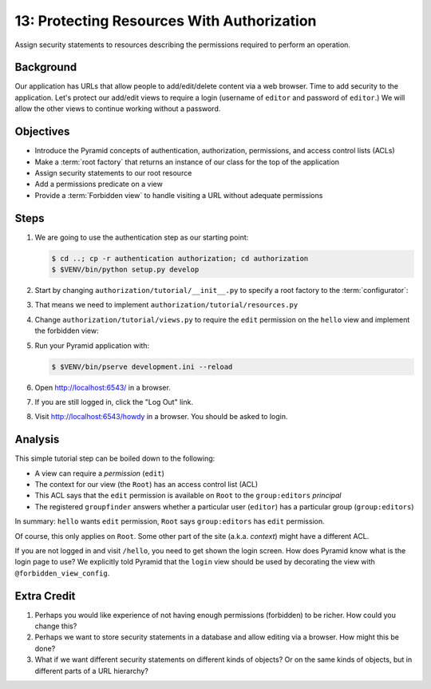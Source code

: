 ===========================================
13: Protecting Resources With Authorization
===========================================

Assign security statements to resources describing the permissions
required to perform an operation.

Background
==========

Our application has URLs that allow people to add/edit/delete content
via a web browser. Time to add security to the application. Let's
protect our add/edit views to require a login (username of
``editor`` and password of ``editor``.) We will allow the other views
to continue working without a password.

Objectives
==========

- Introduce the Pyramid concepts of authentication, authorization,
  permissions, and access control lists (ACLs)

- Make a :term:`root factory` that returns an instance of our
  class for the top of the application

- Assign security statements to our root resource

- Add a permissions predicate on a view

- Provide a :term:`Forbidden view` to handle visiting a URL without
  adequate permissions

Steps
=====

#. We are going to use the authentication step as our starting point:

   .. code-block:: bash

    $ cd ..; cp -r authentication authorization; cd authorization
    $ $VENV/bin/python setup.py develop

#. Start by changing ``authorization/tutorial/__init__.py`` to
   specify a root factory to the :term:`configurator`:

   .. literalinclude:: authorization/tutorial/__init__.py
    :linenos:

#. That means we need to implement
   ``authorization/tutorial/resources.py``

   .. literalinclude:: authorization/tutorial/resources.py
    :linenos:

#. Change ``authorization/tutorial/views.py`` to require the ``edit``
   permission on the ``hello`` view and implement the forbidden view:

   .. literalinclude:: authorization/tutorial/views.py
    :linenos:

#. Run your Pyramid application with:

   .. code-block:: bash

    $ $VENV/bin/pserve development.ini --reload

#. Open http://localhost:6543/ in a browser.

#. If you are still logged in, click the "Log Out" link.

#. Visit http://localhost:6543/howdy in a browser. You should be
   asked to login.

Analysis
========

This simple tutorial step can be boiled down to the following:

- A view can require a *permission* (``edit``)

- The context for our view (the ``Root``) has an access control list
  (ACL)

- This ACL says that the ``edit`` permission is available on ``Root``
  to the ``group:editors`` *principal*

- The registered ``groupfinder`` answers whether a particular user
  (``editor``) has a particular group (``group:editors``)

In summary: ``hello`` wants ``edit`` permission, ``Root`` says
``group:editors`` has ``edit`` permission.

Of course, this only applies on ``Root``. Some other part of the site
(a.k.a. *context*) might have a different ACL.

If you are not logged in and visit ``/hello``, you need to get
shown the login screen. How does Pyramid know what is the login page to
use? We explicitly told Pyramid that the ``login`` view should be used
by decorating the view with ``@forbidden_view_config``.

Extra Credit
============

#. Perhaps you would like experience of not having enough permissions
   (forbidden) to be richer. How could you change this?

#. Perhaps we want to store security statements in a database and
   allow editing via a browser. How might this be done?

#. What if we want different security statements on different kinds of
   objects? Or on the same kinds of objects, but in different parts of a
   URL hierarchy?
